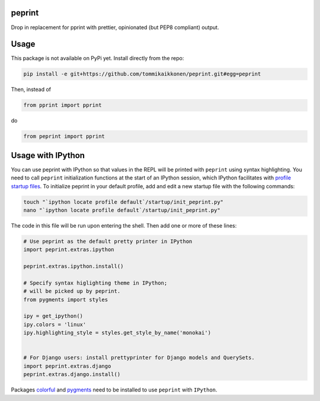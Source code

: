 peprint
-------

Drop in replacement for pprint with prettier, opinionated (but PEP8 compliant) output.

Usage
-----

This package is not available on PyPi yet. Install directly from the repo:

.. code:: bash
    
    pip install -e git+https://github.com/tommikaikkonen/peprint.git#egg=peprint

Then, instead of

.. code:: python

    from pprint import pprint

do

.. code:: python

    from peprint import pprint


Usage with IPython
------------------

You can use peprint with IPython so that values in the REPL will be printed with ``peprint`` using syntax highlighting. You need to call ``peprint`` initialization functions at the start of an IPython session, which IPython facilitates with `profile startup files`_. To initialize peprint in your default profile, add and edit a new startup file with the following commands:

.. code:: bash
    
    touch "`ipython locate profile default`/startup/init_peprint.py"
    nano "`ipython locate profile default`/startup/init_peprint.py"


The code in this file will be run upon entering the shell. Then add one or more of these lines:

.. code:: python

    # Use peprint as the default pretty printer in IPython
    import peprint.extras.ipython

    peprint.extras.ipython.install()

    # Specify syntax higlighting theme in IPython;
    # will be picked up by peprint.
    from pygments import styles

    ipy = get_ipython()
    ipy.colors = 'linux'
    ipy.highlighting_style = styles.get_style_by_name('monokai')


    # For Django users: install prettyprinter for Django models and QuerySets.
    import peprint.extras.django
    peprint.extras.django.install()

Packages colorful_ and pygments_ need to be installed to use ``peprint`` with ``IPython``.

.. _`profile startup files`: http://ipython.readthedocs.io/en/stable/config/intro.html#profiles
.. _colorful: https://github.com/timofurrer/colorful
.. _pygments: https://pypi.python.org/pypi/Pygments